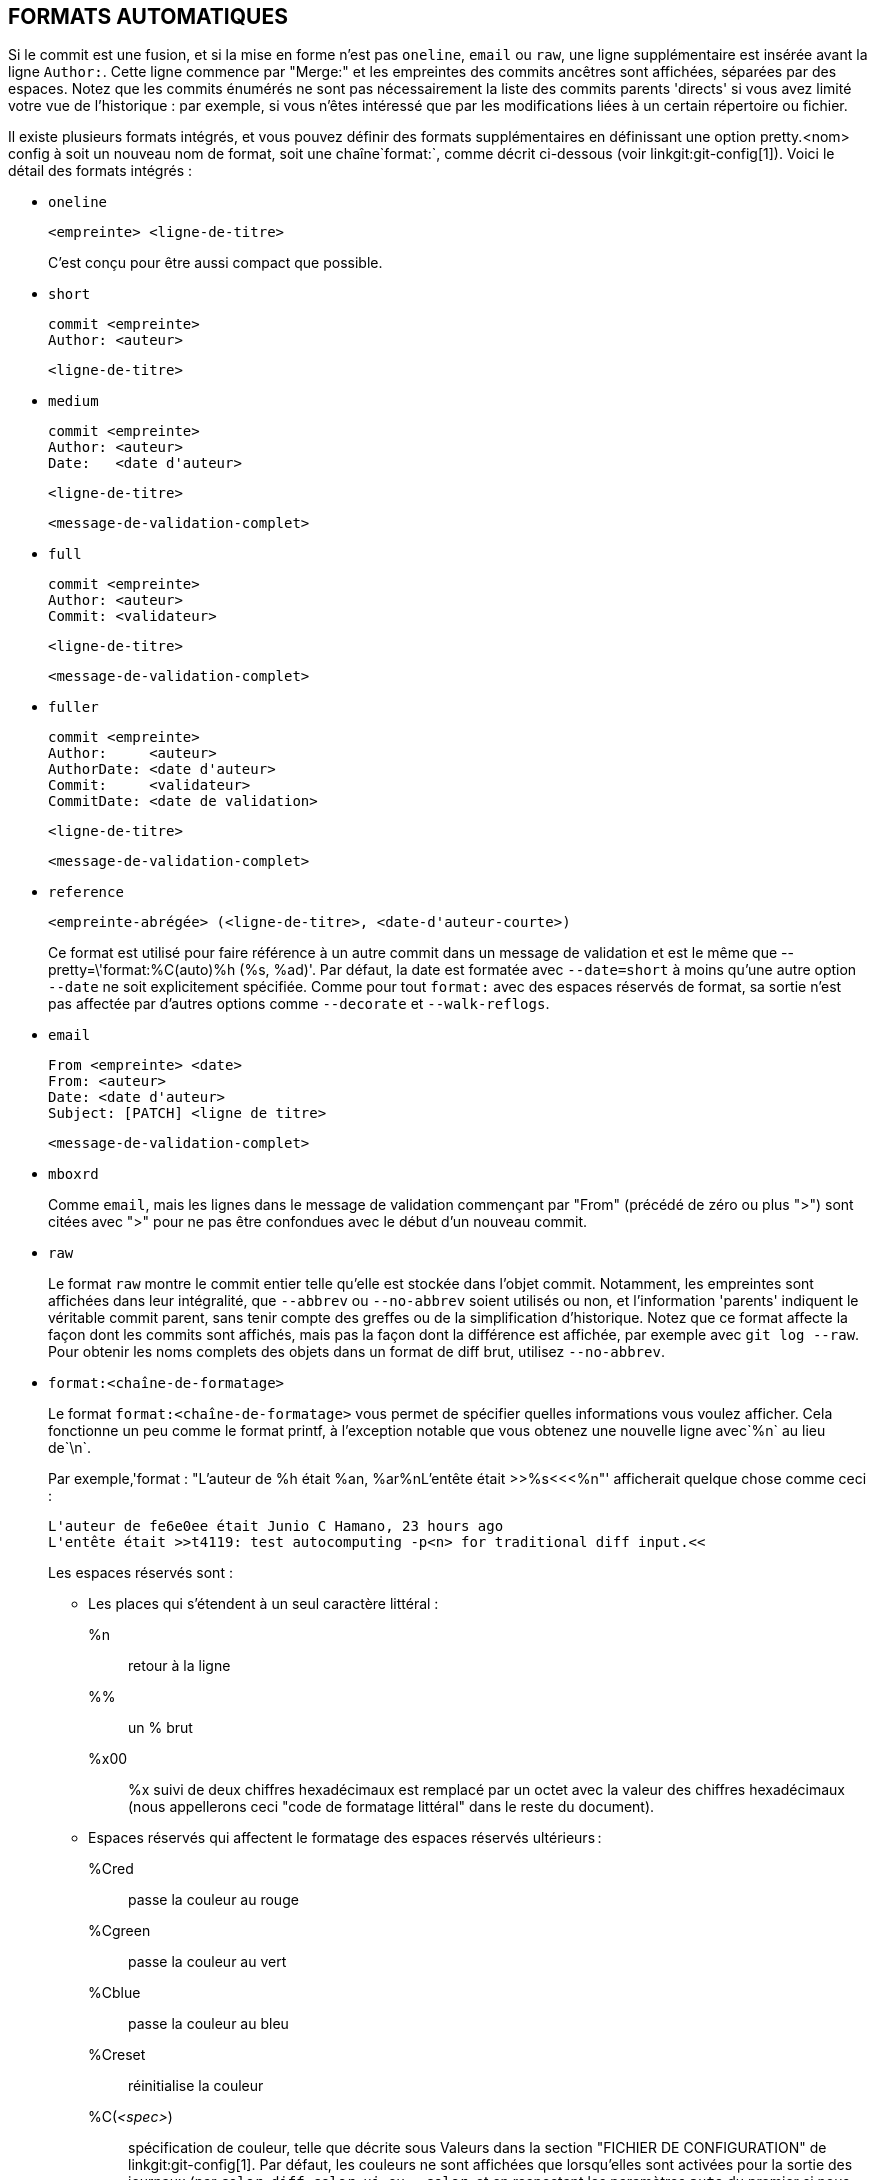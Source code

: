 FORMATS AUTOMATIQUES
--------------------

Si le commit est une fusion, et si la mise en forme n'est pas `oneline`, `email` ou `raw`, une ligne supplémentaire est insérée avant la ligne `Author:`. Cette ligne commence par "Merge:" et les empreintes des commits ancêtres sont affichées, séparées par des espaces. Notez que les commits énumérés ne sont pas nécessairement la liste des commits parents 'directs' si vous avez limité votre vue de l'historique : par exemple, si vous n'êtes intéressé que par les modifications liées à un certain répertoire ou fichier.

Il existe plusieurs formats intégrés, et vous pouvez définir des formats supplémentaires en définissant une option pretty.<nom> config à soit un nouveau nom de format, soit une chaîne`format:`, comme décrit ci-dessous (voir linkgit:git-config[1]). Voici le détail des formats intégrés :

* `oneline`

	  <empreinte> <ligne-de-titre>
+
C'est conçu pour être aussi compact que possible.

* `short`

	  commit <empreinte>
	  Author: <auteur>

	      <ligne-de-titre>

* `medium`

	  commit <empreinte>
	  Author: <auteur>
	  Date:   <date d'auteur>

	      <ligne-de-titre>

	      <message-de-validation-complet>

* `full`

	  commit <empreinte>
	  Author: <auteur>
	  Commit: <validateur>

	      <ligne-de-titre>

	      <message-de-validation-complet>

* `fuller`

	  commit <empreinte>
	  Author:     <auteur>
	  AuthorDate: <date d'auteur>
	  Commit:     <validateur>
	  CommitDate: <date de validation>

	       <ligne-de-titre>

	       <message-de-validation-complet>

* `reference`

	  <empreinte-abrégée> (<ligne-de-titre>, <date-d'auteur-courte>)
+
Ce format est utilisé pour faire référence à un autre commit dans un message de validation et est le même que ++--pretty=\'format:%C(auto)%h (%s, %ad)'++. Par défaut, la date est formatée avec `--date=short` à moins qu'une autre option `--date` ne soit explicitement spécifiée. Comme pour tout `format:` avec des espaces réservés de format, sa sortie n'est pas affectée par d'autres options comme `--decorate` et `--walk-reflogs`.

* `email`

	  From <empreinte> <date>
	  From: <auteur>
	  Date: <date d'auteur>
	  Subject: [PATCH] <ligne de titre>

	  <message-de-validation-complet>

* `mboxrd`
+
Comme `email`, mais les lignes dans le message de validation commençant par "From" (précédé de zéro ou plus ">") sont citées avec ">" pour ne pas être confondues avec le début d'un nouveau commit.

* `raw`
+
Le format `raw` montre le commit entier telle qu'elle est stockée dans l'objet commit. Notamment, les empreintes sont affichées dans leur intégralité, que `--abbrev` ou `--no-abbrev` soient utilisés ou non, et l'information 'parents' indiquent le véritable commit parent, sans tenir compte des greffes ou de la simplification d'historique. Notez que ce format affecte la façon dont les commits sont affichés, mais pas la façon dont la différence est affichée, par exemple avec `git log --raw`. Pour obtenir les noms complets des objets dans un format de diff brut, utilisez `--no-abbrev`.

* `format:<chaîne-de-formatage>`
+
Le format `format:<chaîne-de-formatage>` vous permet de spécifier quelles informations vous voulez afficher. Cela fonctionne un peu comme le format printf, à l'exception notable que vous obtenez une nouvelle ligne avec`%n` au lieu de`\n`.
+
Par exemple,'format : "L'auteur de %h était %an, %ar%nL'entête était >>%s<<<%n"' afficherait quelque chose comme ceci :
+
-------
L'auteur de fe6e0ee était Junio C Hamano, 23 hours ago
L'entête était >>t4119: test autocomputing -p<n> for traditional diff input.<<

-------
+
Les espaces réservés sont :

- Les places qui s'étendent à un seul caractère littéral :
++%n++:: retour à la ligne
++%%++:: un ++%++ brut
++%x00++:: ++%x++ suivi de deux chiffres hexadécimaux est remplacé par un octet avec la valeur des chiffres hexadécimaux (nous appellerons ceci "code de formatage littéral" dans le reste du document).

- Espaces réservés qui affectent le formatage des espaces réservés ultérieurs :
++%Cred++:: passe la couleur au rouge
++%Cgreen++:: passe la couleur au vert
++%Cblue++:: passe la couleur au bleu
++%Creset++:: réinitialise la couleur
++%C(++_<spec>_++)++:: spécification de couleur, telle que décrite sous Valeurs dans la section "FICHIER DE CONFIGURATION" de linkgit:git-config[1]. Par défaut, les couleurs ne sont affichées que lorsqu'elles sont activées pour la sortie des journaux (par `color.diff`, `color.ui`, ou `--color`, et en respectant les paramètres `auto` du premier si nous allons sur un terminal). ++%C(auto,++_<spec>_++)++ est accepté comme synonyme historique de la valeur par défaut (par exemple, ++%C(auto,red)++). Spécifier ++%C(always,++_<spec>_++)++ affichera les couleurs même si la couleur n'est pas activée autrement (bien qu'il faille toujours utiliser `--color=always` pour activer la couleur pour toute la sortie, y compris ce format et tout ce que git peut colorier). `auto` seul (c'est-à-dire ++%C(auto)++) activera la coloration automatique sur les places suivantes jusqu'à ce que la couleur soit à nouveau changée.
++%m++:: marque à gauche (`<`), à droite (`>`) ou de limite (`-`)
++%w(++`[<w>[,<i1>[,<i2>]]]`++)++:: basculer de rebouclage de ligne, comme l’option `-w` de linkgit:git-shortlog[1].
++%<(++`<n>[,(trunc|ltrunc|mtrunc)]`++)++:: faire en sorte que l’espace réservé suivant prenne au moins N largeurs de colonne, en remplissant les espaces à droite si nécessaire. Tronquer éventuellement (avec points de suspension `..`) à gauche (ltrunc) `.. che`, le milieu (mtrunc) `mi.. eu`, ou la droite (trunc) `dr.. `, si la sortie est plus longue que _<n>_ colonnes. Note 1 : cette troncation ne fonctionne correctement qu’avec _<n>_ >= 2. Note 2 : les espaces autour des valeurs _<n>_ et _<m>_ (voir ci-dessous) sont facultatifs. Remarque 3 : Les emojis et autres caractères larges prendront deux colonnes d’affichage, ce qui peut dépasser les limites des colonnes. Note 4 : les marques de combinaison de caractères décomposés peuvent être mal placées au niveau des limites de rembourrage.
++%<|(++_<m>_ ++)++:: faire en sorte que l’espace réservé suivant prenne au moins jusqu’à la _<m>_ ième colonne d’affichage, en remplissant les espaces sur la droite si nécessaire. Utilisez des valeurs _<m>_ négatives pour les positions de colonne mesurées à partir du bord droit de la fenêtre du terminal.
++%>(++_<n>_++)++::
++%>|(++_<m>_++)++:: similaire à ++%<(++_<n>_++)++, ++%<|(++_<m>_++)++ respectivement, mais les espaces d'alignement à gauche
++%>>(++_<n>_++)++::
++%>>|(++_<m>_++)++:: similaire à ++%>(++_<n>_++)++, ++%>|(++_<m>_++)++ respectivement, sauf que si le prochain espace réservé prend plus d'espaces que prévu et qu'il y a des espaces à sa gauche, utiliser ces espaces
++%><(++_<n>_++)++::
++%><|(++_<m>_++)++:: similaire à ++%<(++_<n>_++)++, ++%<|(++_<m>_++)++ respectivement, mais en décalant des deux côtés (c'est-à-dire que le texte est centré)

- Espaces réservés développant les informations extraites du commit :
+%H+:: empreinte du commit
+%h+:: empreinte abrégée du commit
+%T+:: empreinte de l'arbre
+%t+:: empreinte abrégée de l'arbre
+%P+:: empreintes des parents
+%p+:: empreintes abrégés des parents
+%an+:: nom de l'auteur
+%aN+:: nom de l'auteur (en respectant .mailmap, voir linkgit:git-shortlog[1] ou linkgit:git-blame[1])
+%ae+:: e-mail de l'auteur
+%aE+:: e-mail de l'auteur (en respectant .mailmap, voir linkgit:git-shortlog[1] ou linkgit:git-blame[1])
+%al+:: partie locale de l'e-mail de l'auteur (la partie avant le signe `@`)
+%aL+:: partie locale de l'auteur (voir +%al+) en respectant .mailmap, voir linkgit:git-shortlog[1] ou linkgit:git-blame[1])
+%ad+:: date de l'auteur (le format respecte l'option --date=)
+%aD+:: date d'auteur, style RFC2822
+%ar+:: date de l'auteur, date relative
+%at+:: date de l'auteur, horodatage UNIX
+%ai+:: date de création, format de type ISO 8601
+%aI+:: date d'auteur, format strict ISO 8601
+%as+:: date d'auteur, format court (`AAAA-MM-JJ`)
+%ah+:: date de l'auteur, style humain (comme l'option `--date=human` de linkgit:git-rev-list[1])
+%cn+:: nom du validateur
+%cN+:: nom du validateur (en respectant .mailmap, voir linkgit:git-shortlog[1] ou linkgit:git-blame[1])
+%ce+:: e-mail du validateur
+%cE+:: e-mail du validateur (en respectant .mailmap, voir linkgit:git-shortlog[1] ou linkgit:git-blame[1])
+%cl+:: partie locale de l'e-mail du validateur (la partie avant le signe `@`)
+%cL+:: partie locale du validateur (voir ++%cl++) en respectant .mailmap, voir linkgit:git-shortlog[1] ou linkgit:git-blame[1])
+%cd+:: date de validation (le format respecte l'option --date=)
+%cD+:: date de validation, style RFC2822
+%cr+:: date de validation, date relative
+%ct+:: date de validation, horodatage UNIX
+%ci+:: date de validation, format de type ISO 8601
+%cI+:: date de validation, format ISO 8601 strict
+%cs+:: date de validation, format court (`AAAA-MM-JJ`)
+%ch+:: date du validateur, style humain (comme l'option `--date=human` de linkgit:git-rev-list[1])
+%d+:: les noms de ref, comme l'option --decorate de linkgit:git-log[1].
+%D+:: les noms des refs, sans encadrement par « ( » et « ) ».
++%(decorate++`[:<option>,...]`++)++::
noms de réfs avec des décorations personnalisées. La chaîne "decorate" peut être suivie de deux points et de zéro ou plus options séparées par des virgules. Les valeurs d'option peuvent contenir des codes de formatage litéraux. Ils doivent être utilisés pour les virgules (`%x2C`) et les parenthèses de fermeture (`%x29`), en raison de leur rôle dans la syntaxe optionnelle.
+
** `prefix=<valeur>` : Affiché avant la liste des noms de réf. Valeur pas défaut "{nbsp}+(+".
** `suffix= <valeur>` : affiché après la liste des noms réf. Valeur par défaut à "+)+".
** `separator=<valeur>` : affiché entre les noms de réf. Valeur par défaut à "+,+{nbsp} ".
** `pointer=<valeur>` : Affichage entre HEAD et la branche pointée, le cas échéant.
		      Par défaut "{nbsp}+->+{nbsp}".
** `tag= <valeur>` : Afficher avant les noms des étiquettes. par défaut "`tag:`{nbsp}".

+
Par exemple, pour produire des décorations sans enveloppe ni étiquettes, et des espaces comme séparateurs :
+
++%(decorate:prefix=,suffix=,tag=,separator= )++

++%(describe++`[:<options>]`++)++::
nom lisible par l'homme, comme linkgit:git-describe[1] ; chaîne vide pour les commits non descriptibles. La chaîne `describe` peut être suivie de deux points et de zéro ou plusieurs options séparées par des virgules. Les descriptions peuvent être incohérentes lorsque des étiquettes sont ajoutées ou supprimées en même temps.
+
** `tags[=<valeur-booléenne>]` : Au lieu de ne considérer que les étiquettes annotées, prendre également en compte les étiquettes légères.
** `abbrev=<nombre>` : Au lieu d'utiliser le nombre de chiffres hexadécimaux par défaut (qui varie en fonction du nombre d'objets dans le dépôt avec une valeur par défaut de 7) du nom d'objet abrégé, utiliser <nombre> chiffres, ou autant de chiffres que nécessaire pour former un nom unique.
** `match=<motif>` : Ne considère que les étiquettes correspondant au _<motif>_ `glob`(7) donné, à l'exclusion du préfixe `refs/tags/`.
** `exclude=<motif>` : Ne pas prendre en compte les étiquettes correspondant au motif `glob`(7) donné, en excluant le préfixe `refs/tags/`.

+%S+:: nom de ref fourni en ligne de commande par lequel le commit a été atteint (comme `git log --source`), ne fonctionne qu’avec `git log`
+%e+:: encodage
+%s+:: titre
+%f+:: ligne de titre aseptisée, convenant pour un nom de fichier
+%b+:: corps
+%B+:: corps brut (sujet et corps non enveloppés)
ifndef::git-rev-list[]
+%N+:: notes du commit
endif::git-rev-list[]
+%GG+:: message de vérification brut de GPG pour un commit signé
+%G?+:: afficher "G" pour une bonne signature (valide), "B" pour une mauvaise signature, "U" pour une bonne signature avec une validité inconnue, "X" pour une bonne signature qui a expiré, "Y" pour une bonne signature faite par une clé expirée, "R" pour une bonne signature faite par une clé révoquée, "E" si la signature ne peut pas être vérifiée (par exemple la clé est manquante) et "N" pour aucune signature
+%GS+:: affiche le nom du signataire d'un commit signé
+%GK+:: afficher la clé utilisée pour signer un commit signé
+%GF+:: afficher l'empreinte digitale de la clé utilisée pour signer un commit signé
+%GP+:: afficher l'empreinte digitale de la clé primaire dont la sous-clé a été utilisée pour signer un commit signé
+%GT+:: afficher le niveau de rouille de la clé utilisée pour signer un commit signé
+%gD+:: sélecteur de reflog, p. ex., `refs/stash@{1}` ou `refs/stash@{2 minutes ago}` ; le format suit les règles décrites pour l'option `-g`. La partie avant `@` est le nom de la référence tel qu'il est donné sur la ligne de commande (donc `git log -g refs/heads/master` produirait `refs/heads/master@{0}`).
+%gd+:: sélecteur de reflog raccourci ; identique à `%gD`, mais la partie refname est raccourcie pour la lisibilité humaine (ainsi `refs/heads/master` devient simplement `master`).
+%gn+:: nom de l'identité reflog
+%gN+:: nom de l'identité reflog (en respectant .mailmap, voir linkgit:git-shortlog[1] ou linkgit:git-blame[1])
+%ge+:: adresse de courriel d'identité reflog
+%gE+:: e-mail de l'identité reflog (en respectant .mailmap, voir linkgit:git-shortlog[1] ou linkgit:git-blame[1])
+%gs+:: titre du reflog
++'%(trailers++`[:<options>]`++)++::
afficher les lignes ajoutées du corps comme interprétées par linkgit:git-interpret-trailers[1]. La chaîne `trailers` peut être suivie de deux-points et de zéro ou plus d'options séparées par des virgules. Si une option est fournie plusieurs fois, la dernière option l'emporte.
+
** `key=<clé>` : affiche uniquement les chaînes d'attributs avec la _<clé>_ spécifiée. L'appariement se fait de façon insensible à la casse et la virgule finale est facultative. Si l'option est donnée plusieurs fois, les lignes d'attributs correspondant à l'une des clés sont affichées. Cette option active automatiquement l'option `only` de sorte que les lignes non-attribut dans le bloc d'attributs soient masquées. Si ce n'est pas désiré, ce peut être désactivé avec `only=false`. Par exemple, +%(trailers:key=Reviewed-by)+ affiche les lignes d'attribut avec la clé `Reviewed-by`.
** `only [=<booléen>]` : choisir si les lignes non annotées du bloc de lignes finales doivent être incluses.
** `separator=<sep>` : spécifie le séparateur inséré entre les lignes d'attributs. Par défaut, un caractère de saut de ligne. La chaîne <sep> peut contenir les codes de formatage littéral décrits ci-dessus. Pour utiliser la virgule comme séparateur, il faut utiliser `%x2C` car sinon elle serait analysée comme option suivante. Par exemple, +%(trailers:key=Ticket,separator=%x2C )+ affiche toutes les lignes d'attributs dont la clé est « Ticket » séparées par une virgule et un espace.
** `unfold[=<booléen>]` : se comporter comme si l'option `--unfold` d'interprétation des attributs était donnée. Par exemple, +%(trailers:only,unfold=true)+ déplie et affiche toutes les lignes d'attributs.
** `keyonly [=<booléen>]` : ne montrer que la partie principale du bloc final.
** `valueonly [=<booléen>]` : n'affichez que la partie valeur des lignes finales.
** `key_value_separator=<sep>` : spécifier le séparateur inséré entre la clé et la valeur dans chaque ligne terminale. Par défaut " :". Sinon elle partage la même sémantique que `separator=<sep>` ci-dessus.

NOTE: Certains espaces réservés peuvent dépendre d'autres options données au
moteur de traversée de révisions. Par exemple, les options de reflog +%g*+
inséreront une chaîne vide à moins que nous ne traversions des entrées de
reflog (par exemple, par `git log -g`). Les caractères de remplissage +%d+
et +%D+ utiliseront le format de décoration « short » si `--decorate` n'a
pas déjà été fourni sur la ligne de commande.

Les options booléennes acceptent une valeur optionnelle `[=<booléen>]`. Les valeurs acceptées par l'option`--type=bool` de linkgit:git-config[1], comme `yes` et`off` sont toutes acceptées. Fournir une option booléenne sans `=<valeur>` est équivalent à fournir `=<true>`.

Si vous ajoutez un `+` (signe plus) après+%+ d'un espace réservé, un saut de ligne est inséré immédiatement avant l'expansion si et seulement si l'espace réservé se développe en une chaîne non vide.

Si vous ajoutez un `-` (signe moins) après +%+ d'un caractère de remplissage, tous les sauts de ligne consécutifs précédant immédiatement l'expansion sont supprimés si et seulement si l'espace réservé se développe en une chaîne vide.

Si vous ajoutez un `' '`(espace) après +%+ d'un espace réservé, un espace est inséré immédiatement avant l'expansion si et seulement si l'espace réservé se développe en une chaîne non vide.

* `tformat:`
+
Le format `tformat:` fonctionne exactement comme `format:`, sauf qu'il fournit une sémantique « terminator » au lieu de « separator ». En d'autres termes, chaque commit a le caractère de fin de message (habituellement une nouvelle ligne) ajouté, plutôt qu'un séparateur placé entre les entrées. Cela signifie que l'entrée finale d'un format à une ligne se terminera correctement par une nouvelle ligne, tout comme le format "oneline". Par exemple :
+
---------------------
$ git log -2 --pretty=format:%h 4da45bef \
  | perl -pe '$_ .= " -- NO NEWLINE\n" unless /\n/'
4da45be
7134973 -- NO NEWLINE

$ git log -2 --pretty=tformat:%h 4da45bef \
  | perl -pe '$_ .= " -- NO NEWLINE\n" unless /\n/'
4da45be
7134973
---------------------
+
De plus, toute chaîne non reconnue qui contient un +%+ est interprétée comme si elle avait `tformat:` devant elle. Par exemple, ces deux éléments sont équivalents :
+
---------------------
$ git log -2 --pretty=tformat:%h 4da45bef
$ git log -2 --pretty=%h 4da45bef
---------------------
